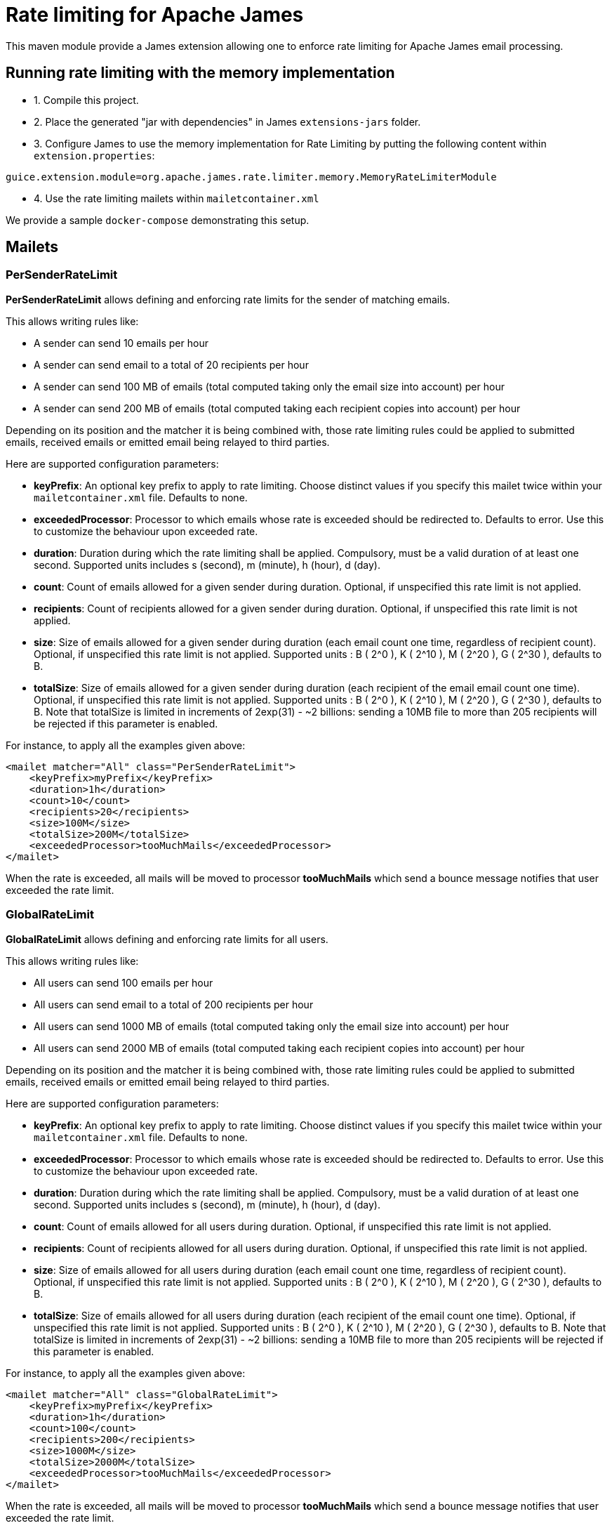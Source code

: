 = Rate limiting for Apache James

This maven module provide a James extension allowing one to enforce rate limiting for Apache James email processing.

== Running rate limiting with the memory implementation

 - 1. Compile this project.
 - 2. Place the generated "jar with dependencies" in James `extensions-jars` folder.
 - 3. Configure James to use the memory implementation for Rate Limiting by putting the following content within
`extension.properties`:

----
guice.extension.module=org.apache.james.rate.limiter.memory.MemoryRateLimiterModule
----

 - 4. Use the rate limiting mailets within `mailetcontainer.xml`

We provide a sample `docker-compose` demonstrating this setup.

== Mailets

=== PerSenderRateLimit

*PerSenderRateLimit* allows defining and enforcing rate limits for the sender of matching emails.

This allows writing rules like:

 - A sender can send 10 emails per hour
 - A sender can send email to a total of 20 recipients per hour
 - A sender can send 100 MB of emails (total computed taking only the email size into account) per hour
 - A sender can send 200 MB of emails (total computed taking each recipient copies into account) per hour

Depending on its position and the matcher it is being combined with, those rate limiting rules could be applied to
submitted emails, received emails or emitted email being relayed to third parties.

Here are supported configuration parameters:

 - *keyPrefix*: An optional key prefix to apply to rate limiting. Choose distinct values if you specify
 this mailet twice within your `mailetcontainer.xml` file. Defaults to none.
 - *exceededProcessor*: Processor to which emails whose rate is exceeded should be redirected to. Defaults to error.
 Use this to customize the behaviour upon exceeded rate.
 - *duration*: Duration during which the rate limiting shall be applied. Compulsory, must be a valid duration of at least one second. Supported units includes s (second), m (minute), h (hour), d (day).
 - *count*: Count of emails allowed for a given sender during duration. Optional, if unspecified this rate limit is not applied.
 - *recipients*: Count of recipients allowed for a given sender during duration. Optional, if unspecified this rate limit is not applied.
 - *size*: Size of emails allowed for a given sender during duration (each email count one time, regardless of recipient count). Optional, if unspecified this rate limit is not applied. Supported units : B ( 2^0 ), K ( 2^10 ), M ( 2^20 ), G ( 2^30 ), defaults to B.
 - *totalSize*: Size of emails allowed for a given sender during duration (each recipient of the email email count one time). Optional, if unspecified this rate limit is not applied. Supported units : B ( 2^0 ), K ( 2^10 ), M ( 2^20 ), G ( 2^30 ), defaults to B. Note that
   totalSize is limited in increments of 2exp(31) - ~2 billions: sending a 10MB file to more than 205 recipients will be rejected if this parameter is enabled.


For instance, to apply all the examples given above:

----
<mailet matcher="All" class="PerSenderRateLimit">
    <keyPrefix>myPrefix</keyPrefix>
    <duration>1h</duration>
    <count>10</count>
    <recipients>20</recipients>
    <size>100M</size>
    <totalSize>200M</totalSize>
    <exceededProcessor>tooMuchMails</exceededProcessor>
</mailet>
----

When the rate is exceeded, all mails will be moved to processor *tooMuchMails* which send a bounce message notifies that user exceeded the rate limit.

=== GlobalRateLimit

*GlobalRateLimit* allows defining and enforcing rate limits for all users.

This allows writing rules like:

- All users can send 100 emails per hour
- All users can send email to a total of 200 recipients per hour
- All users can send 1000 MB of emails (total computed taking only the email size into account) per hour
- All users can send 2000 MB of emails (total computed taking each recipient copies into account) per hour

Depending on its position and the matcher it is being combined with, those rate limiting rules could be applied to
submitted emails, received emails or emitted email being relayed to third parties.

Here are supported configuration parameters:

- *keyPrefix*: An optional key prefix to apply to rate limiting. Choose distinct values if you specify
this mailet twice within your `mailetcontainer.xml` file. Defaults to none.
- *exceededProcessor*: Processor to which emails whose rate is exceeded should be redirected to. Defaults to error.
Use this to customize the behaviour upon exceeded rate.
- *duration*: Duration during which the rate limiting shall be applied. Compulsory, must be a valid duration of at least one second. Supported units includes s (second), m (minute), h (hour), d (day).
- *count*: Count of emails allowed for all users during duration. Optional, if unspecified this rate limit is not applied.
- *recipients*: Count of recipients allowed for all users during duration. Optional, if unspecified this rate limit is not applied.
- *size*: Size of emails allowed for all users during duration (each email count one time, regardless of recipient count). Optional, if unspecified this rate limit is not applied. Supported units : B ( 2^0 ), K ( 2^10 ), M ( 2^20 ), G ( 2^30 ), defaults to B.
- *totalSize*: Size of emails allowed for all users during duration (each recipient of the email count one time). Optional, if unspecified this rate limit is not applied. Supported units : B ( 2^0 ), K ( 2^10 ), M ( 2^20 ), G ( 2^30 ), defaults to B. Note that
totalSize is limited in increments of 2exp(31) - ~2 billions: sending a 10MB file to more than 205 recipients will be rejected if this parameter is enabled.


For instance, to apply all the examples given above:

----
<mailet matcher="All" class="GlobalRateLimit">
    <keyPrefix>myPrefix</keyPrefix>
    <duration>1h</duration>
    <count>100</count>
    <recipients>200</recipients>
    <size>1000M</size>
    <totalSize>2000M</totalSize>
    <exceededProcessor>tooMuchMails</exceededProcessor>
</mailet>
----

When the rate is exceeded, all mails will be moved to processor *tooMuchMails* which send a bounce message notifies that user exceeded the rate limit.